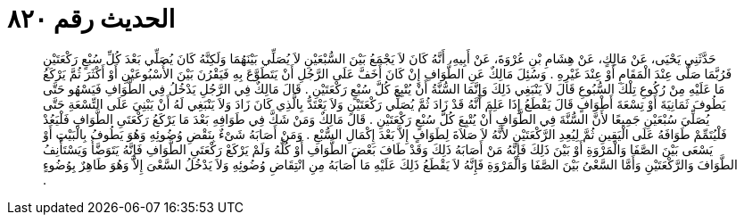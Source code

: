 
= الحديث رقم ٨٢٠

[quote.hadith]
حَدَّثَنِي يَحْيَى، عَنْ مَالِكٍ، عَنْ هِشَامِ بْنِ عُرْوَةَ، عَنْ أَبِيهِ، أَنَّهُ كَانَ لاَ يَجْمَعُ بَيْنَ السُّبْعَيْنِ لاَ يُصَلِّي بَيْنَهُمَا وَلَكِنَّهُ كَانَ يُصَلِّي بَعْدَ كُلِّ سُبْعٍ رَكْعَتَيْنِ فَرُبَّمَا صَلَّى عِنْدَ الْمَقَامِ أَوْ عِنْدَ غَيْرِهِ ‏.‏ وَسُئِلَ مَالِكٌ عَنِ الطَّوَافِ إِنْ كَانَ أَخَفَّ عَلَى الرَّجُلِ أَنْ يَتَطَوَّعَ بِهِ فَيَقْرُنَ بَيْنَ الأُسْبُوعَيْنِ أَوْ أَكْثَرَ ثُمَّ يَرْكَعُ مَا عَلَيْهِ مِنْ رُكُوعِ تِلْكَ السُّبُوعِ قَالَ لاَ يَنْبَغِي ذَلِكَ وَإِنَّمَا السُّنَّةُ أَنْ يُتْبِعَ كُلَّ سُبْعٍ رَكْعَتَيْنِ ‏.‏ قَالَ مَالِكٌ فِي الرَّجُلِ يَدْخُلُ فِي الطَّوَافِ فَيَسْهُو حَتَّى يَطُوفَ ثَمَانِيَةَ أَوْ تِسْعَةَ أَطْوَافٍ قَالَ يَقْطَعُ إِذَا عَلِمَ أَنَّهُ قَدْ زَادَ ثُمَّ يُصَلِّي رَكْعَتَيْنِ وَلاَ يَعْتَدُّ بِالَّذِي كَانَ زَادَ وَلاَ يَنْبَغِي لَهُ أَنْ يَبْنِيَ عَلَى التِّسْعَةِ حَتَّى يُصَلِّيَ سُبْعَيْنِ جَمِيعًا لأَنَّ السُّنَّةَ فِي الطَّوَافِ أَنْ يُتْبِعَ كُلَّ سُبْعٍ رَكْعَتَيْنِ ‏.‏ قَالَ مَالِكٌ وَمَنْ شَكَّ فِي طَوَافِهِ بَعْدَ مَا يَرْكَعُ رَكْعَتَىِ الطَّوَافِ فَلْيَعُدْ فَلْيُتَمِّمْ طَوَافَهُ عَلَى الْيَقِينِ ثُمَّ لِيُعِدِ الرَّكْعَتَيْنِ لأَنَّهُ لاَ صَلاَةَ لِطَوَافٍ إِلاَّ بَعْدَ إِكْمَالِ السُّبْعِ ‏.‏ وَمَنْ أَصَابَهُ شَىْءٌ بِنَقْضِ وُضُوئِهِ وَهُوَ يَطُوفُ بِالْبَيْتِ أَوْ يَسْعَى بَيْنَ الصَّفَا وَالْمَرْوَةِ أَوْ بَيْنَ ذَلِكَ فَإِنَّهُ مَنْ أَصَابَهُ ذَلِكَ وَقَدْ طَافَ بَعْضَ الطَّوَافِ أَوْ كُلَّهُ وَلَمْ يَرْكَعْ رَكْعَتَىِ الطَّوَافِ فَإِنَّهُ يَتَوَضَّأُ وَيَسْتَأْنِفُ الطَّوَافَ وَالرَّكْعَتَيْنِ وَأَمَّا السَّعْىُ بَيْنَ الصَّفَا وَالْمَرْوَةِ فَإِنَّهُ لاَ يَقْطَعُ ذَلِكَ عَلَيْهِ مَا أَصَابَهُ مِنِ انْتِقَاضِ وُضُوئِهِ وَلاَ يَدْخُلُ السَّعْىَ إِلاَّ وَهُوَ طَاهِرٌ بِوُضُوءٍ ‏.‏